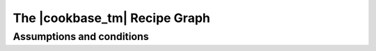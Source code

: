 The |cookbase_tm| Recipe Graph
==============================


.. _assumptions:

==========================
Assumptions and conditions
==========================
